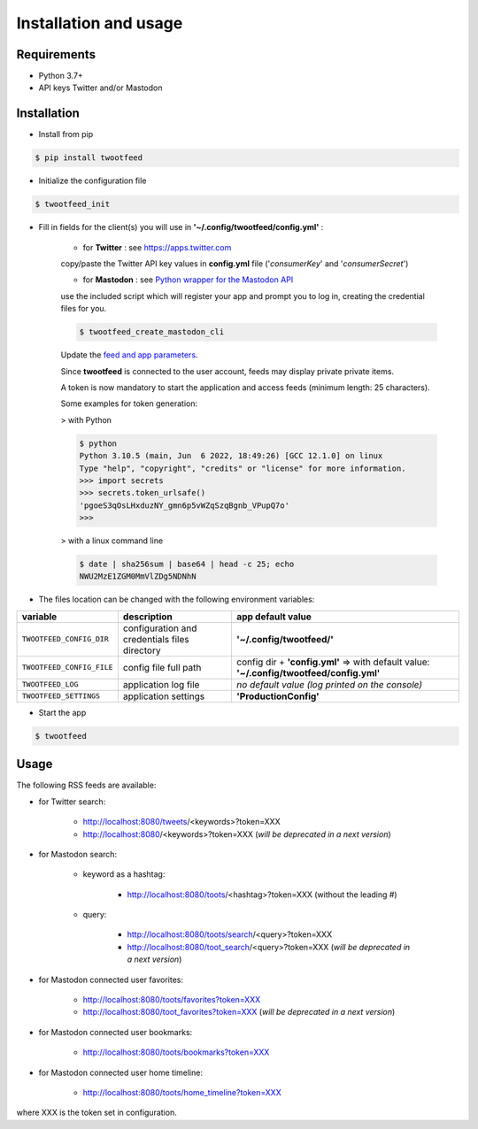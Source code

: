 Installation and usage
######################

Requirements
~~~~~~~~~~~~

- Python 3.7+
- API keys Twitter and/or Mastodon


Installation
~~~~~~~~~~~~

- Install from pip

.. code-block:: bash

    $ pip install twootfeed


- Initialize the configuration file

.. code-block:: bash

    $ twootfeed_init


- Fill in fields for the client(s) you will use in **'~/.config/twootfeed/config.yml'** :

    - for **Twitter** : see https://apps.twitter.com

    copy/paste the Twitter API key values in **config.yml** file ('*consumerKey*' and '*consumerSecret*')

    - for **Mastodon** : see `Python wrapper for the Mastodon API <https://mastodonpy.readthedocs.io/>`_

    use the included script which will register your app and prompt you to log in, creating the credential files for you.

    .. code-block:: bash

        $ twootfeed_create_mastodon_cli

    Update the `feed and app parameters <parameters.html>`_.

    .. versionadded:: 0.7.0

    Since **twootfeed** is connected to the user account, feeds may display private private items.

    A token is now mandatory to start the application and access feeds (minimum length: 25 characters).

    Some examples for token generation:

    > with Python

    .. code-block:: bash

        $ python
        Python 3.10.5 (main, Jun  6 2022, 18:49:26) [GCC 12.1.0] on linux
        Type "help", "copyright", "credits" or "license" for more information.
        >>> import secrets
        >>> secrets.token_urlsafe()
        'pgoeS3qOsLHxduzNY_gmn6p5vWZqSzqBgnb_VPupQ7o'
        >>>

    > with a linux command line

    .. code-block:: bash

        $ date | sha256sum | base64 | head -c 25; echo
        NWU2MzE1ZGM0MmVlZDg5NDNhN



- The files location can be changed with the following environment variables:

=========================== =============================================== ===========================================================================================
 variable                   description                                     app default value
=========================== =============================================== ===========================================================================================
 ``TWOOTFEED_CONFIG_DIR``   configuration and credentials files directory   **'~/.config/twootfeed/'**
 ``TWOOTFEED_CONFIG_FILE``  config file full path                           config dir + **'config.yml'** => with default value: **'~/.config/twootfeed/config.yml'**
 ``TWOOTFEED_LOG``          application log file                            `no default value (log printed on the console)`
 ``TWOOTFEED_SETTINGS``     application settings                            **'ProductionConfig'**
=========================== =============================================== ===========================================================================================

- Start the app

.. code-block:: bash

    $ twootfeed


Usage
~~~~~

The following RSS feeds are available:

- for Twitter search:

    - http://localhost:8080/tweets/<keywords>?token=XXX
    - http://localhost:8080/<keywords>?token=XXX  (*will be deprecated in a next version*)

- for Mastodon search:

    - keyword as a hashtag:

        - http://localhost:8080/toots/<hashtag>?token=XXX (without the leading #)

    - query:

        - http://localhost:8080/toots/search/<query>?token=XXX
        - http://localhost:8080/toot_search/<query>?token=XXX (*will be deprecated in a next version*)

- for Mastodon connected user favorites:

    - http://localhost:8080/toots/favorites?token=XXX
    - http://localhost:8080/toot_favorites?token=XXX (*will be deprecated in a next version*)

- for Mastodon connected user bookmarks:

    - http://localhost:8080/toots/bookmarks?token=XXX

- for Mastodon connected user home timeline:

    - http://localhost:8080/toots/home_timeline?token=XXX

where XXX is the token set in configuration.